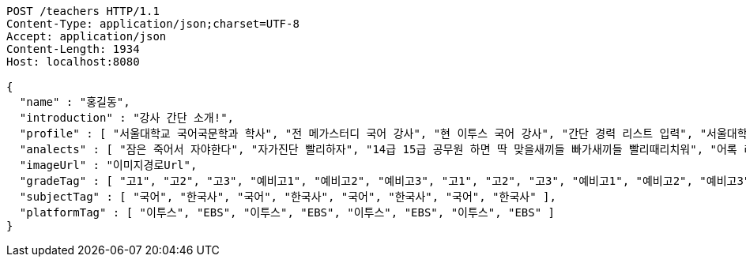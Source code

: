 [source,http,options="nowrap"]
----
POST /teachers HTTP/1.1
Content-Type: application/json;charset=UTF-8
Accept: application/json
Content-Length: 1934
Host: localhost:8080

{
  "name" : "홍길동",
  "introduction" : "강사 간단 소개!",
  "profile" : [ "서울대학교 국어국문학과 학사", "전 메가스터디 국어 강사", "현 이투스 국어 강사", "간단 경력 리스트 입력", "서울대학교 국어국문학과 학사", "전 메가스터디 국어 강사", "현 이투스 국어 강사", "간단 경력 리스트 입력", "서울대학교 국어국문학과 학사", "전 메가스터디 국어 강사", "현 이투스 국어 강사", "간단 경력 리스트 입력", "서울대학교 국어국문학과 학사", "전 메가스터디 국어 강사", "현 이투스 국어 강사", "간단 경력 리스트 입력" ],
  "analects" : [ "잠은 죽어서 자야한다", "자가진단 빨리하자", "14급 15급 공무원 하면 딱 맞을새끼들 빠가새끼들 빨리때리치워", "어록 리스트 입력", "잠은 죽어서 자야한다", "자가진단 빨리하자", "14급 15급 공무원 하면 딱 맞을새끼들 빠가새끼들 빨리때리치워", "어록 리스트 입력", "잠은 죽어서 자야한다", "자가진단 빨리하자", "14급 15급 공무원 하면 딱 맞을새끼들 빠가새끼들 빨리때리치워", "어록 리스트 입력", "잠은 죽어서 자야한다", "자가진단 빨리하자", "14급 15급 공무원 하면 딱 맞을새끼들 빠가새끼들 빨리때리치워", "어록 리스트 입력" ],
  "imageUrl" : "이미지경로Url",
  "gradeTag" : [ "고1", "고2", "고3", "예비고1", "예비고2", "예비고3", "고1", "고2", "고3", "예비고1", "예비고2", "예비고3", "고1", "고2", "고3", "예비고1", "예비고2", "예비고3", "고1", "고2", "고3", "예비고1", "예비고2", "예비고3" ],
  "subjectTag" : [ "국어", "한국사", "국어", "한국사", "국어", "한국사", "국어", "한국사" ],
  "platformTag" : [ "이투스", "EBS", "이투스", "EBS", "이투스", "EBS", "이투스", "EBS" ]
}
----